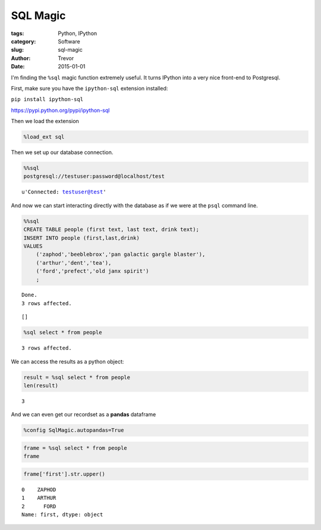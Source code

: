 SQL Magic
=========

:tags: Python, IPython
:category: Software
:slug: sql-magic
:author: Trevor
:date: 2015-01-01


I'm finding the ``%sql`` magic function extremely useful. It turns
IPython into a very nice front-end to Postgresql.

First, make sure you have the ``ipython-sql`` extension installed:

``pip install ipython-sql``

https://pypi.python.org/pypi/ipython-sql

Then we load the extension

.. code-block:: python

    %load_ext sql

Then we set up our database connection.

.. code-block:: python

    %%sql
    postgresql://testuser:password@localhost/test



.. parsed-literal::

    u'Connected: testuser@test'



And now we can start interacting directly with the database as if we
were at the ``psql`` command line.

.. code-block:: python

    %%sql
    CREATE TABLE people (first text, last text, drink text);
    INSERT INTO people (first,last,drink)
    VALUES
        ('zaphod','beeblebrox','pan galactic gargle blaster'),
        ('arthur','dent','tea'),
        ('ford','prefect','old janx spirit')
        ;


.. parsed-literal::

    Done.
    3 rows affected.




.. parsed-literal::

    []



.. code-block:: python

    %sql select * from people

.. parsed-literal::

    3 rows affected.




.. raw:: html

    <table class="table table-bordered table-striped">
        <tr>
            <th>first</th>
            <th>last</th>
            <th>drink</th>
        </tr>
        <tr>
            <td>zaphod</td>
            <td>beeblebrox</td>
            <td>pan galactic gargle blaster</td>
        </tr>
        <tr>
            <td>arthur</td>
            <td>dent</td>
            <td>tea</td>
        </tr>
        <tr>
            <td>ford</td>
            <td>prefect</td>
            <td>old janx spirit</td>
        </tr>
    </table>



We can access the results as a python object:

.. code-block:: python

    result = %sql select * from people
    len(result)




.. parsed-literal::

    3



And we can even get our recordset as a **pandas** dataframe

.. code-block:: python

    %config SqlMagic.autopandas=True
.. code-block:: python

    frame = %sql select * from people
    frame



.. raw:: html

    <div style="max-height:1000px;max-width:1500px;overflow:auto;">
    <table class="table table-bordered table-striped">
      <thead>
        <tr style="text-align: right;">
          <th></th>
          <th>first</th>
          <th>last</th>
          <th>drink</th>
        </tr>
      </thead>
      <tbody>
        <tr>
          <th>0</th>
          <td> zaphod</td>
          <td> beeblebrox</td>
          <td> pan galactic gargle blaster</td>
        </tr>
        <tr>
          <th>1</th>
          <td> arthur</td>
          <td>       dent</td>
          <td>                         tea</td>
        </tr>
        <tr>
          <th>2</th>
          <td>   ford</td>
          <td>    prefect</td>
          <td>             old janx spirit</td>
        </tr>
      </tbody>
    </table>
    <p>3 rows × 3 columns</p>
    </div>



.. code-block:: python

    frame['first'].str.upper()



.. parsed-literal::

    0    ZAPHOD
    1    ARTHUR
    2      FORD
    Name: first, dtype: object
